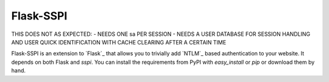 Flask-SSPI
==============

THIS DOES NOT AS EXPECTED:
- NEEDS ONE sa PER SESSION
- NEEDS A USER DATABASE FOR SESSION HANDLING AND USER QUICK IDENTIFICATION WITH CACHE CLEARING AFTER A CERTAIN TIME


Flask-SSPI is an extension to `Flask`_ that allows you to trivially add
`NTLM`_ based authentication to your website. It depends on both Flask and
`sspi`. You can install the requirements from PyPI with
`easy_install` or `pip` or download them by hand.


